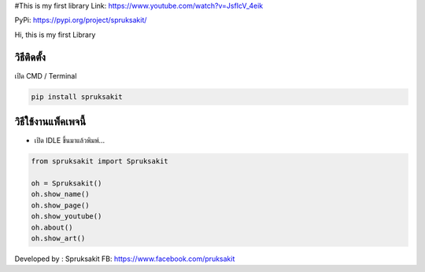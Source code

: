 #This is my first library Link:
https://www.youtube.com/watch?v=JsfIcV_4eik

PyPi: https://pypi.org/project/spruksakit/

Hi, this is my first Library

วิธีติดตั้ง
~~~~~~~~~~~

เปิด CMD / Terminal

.. code:: python

   pip install spruksakit

วิธีใช้งานแพ็คเพจนี้
~~~~~~~~~~~~~~~~~~~~

-  เปิด IDLE ขึ้นมาแล้วพิมพ์…

.. code:: python

   from spruksakit import Spruksakit

   oh = Spruksakit()
   oh.show_name()
   oh.show_page()
   oh.show_youtube()
   oh.about()
   oh.show_art()

Developed by : Spruksakit FB: https://www.facebook.com/pruksakit
